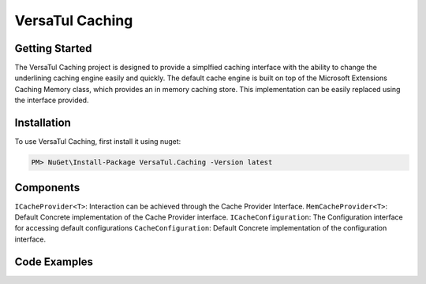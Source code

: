VersaTul Caching
================

Getting Started
----------------
The VersaTul Caching project is designed to provide a simplfied caching interface with the ability to change the underlining caching engine easily and quickly. 
The default cache engine is built on top of the Microsoft Extensions Caching Memory class, which provides an in memory caching store. 
This implementation can be easily replaced using the interface provided.

.. _installation:

Installation
------------

To use VersaTul Caching, first install it using nuget:

.. code-block:: console
    
    PM> NuGet\Install-Package VersaTul.Caching -Version latest


Components
-----------
``ICacheProvider<T>``: Interaction can be achieved through the Cache Provider Interface.
``MemCacheProvider<T>``: Default Concrete implementation of the Cache Provider interface.
``ICacheConfiguration``: The Configuration interface for accessing default configurations 
``CacheConfiguration``: Default Concrete implementation of the configuration interface. 

Code Examples
-------------

.. code-block:: antlr-c#
    :caption: Simple Example
    :options:

    class Program
    {
        static void Main(string[] args)
        {
            //default configs
            var configSettings = new Builder().BuildConfig();            
            var cacheProvider = new MemCacheProvider<Person>(new CacheConfiguration(configSettings));            
            person = new Person { Age = 10, Name = "Bjorn" };
            cacheProvider.Add("Bjorn", person);
            var person = cacheProvider.Get("Bjorn");
        }
        Console.ReadLine();
    }


.. code-block:: antlr-c#
    :caption: Use With a IoC Container
    :options:
    
    //Creating the IoC container
    var builder = new ContainerBuilder();

    //default configs
    var configSettings = new Builder().BuildConfig();

    //Populating the container
    builder
        .RegisterType<CacheConfiguration>()
        .As<ICacheConfiguration>()
        .WithParameter("configSettings", configSettings)
        .SingleInstance();

    builder
        .RegisterGeneric(typeof(MemCacheProvider<>))
        .As(typeof(ICacheProvider<>))
        .SingleInstance();

    //Static method where cache provider can be injected by autofac...
    static void CachingTest(ICacheProvider<Person> cacheProvider)
    {
        var person = cacheProvider.Get("Bjorn");

        Console.WriteLine($"Is Person Null: {person == null}");

        if (person == null)
        {
            person = new Person { Age = 10, Name = "Bjorn" };

            cacheProvider.Add("Bjorn", person);

            Console.WriteLine($"Added Person: {person.Name}");
        }

        person = cacheProvider.Get("Bjorn");

        Console.WriteLine($"And Person Is: {person.Name}");
    }

    using (var container = new IoCBuilder())
    {
        //Calling the method from the main method
        CachingTest(container.Resolve<ICacheProvider<Person>>());
    }